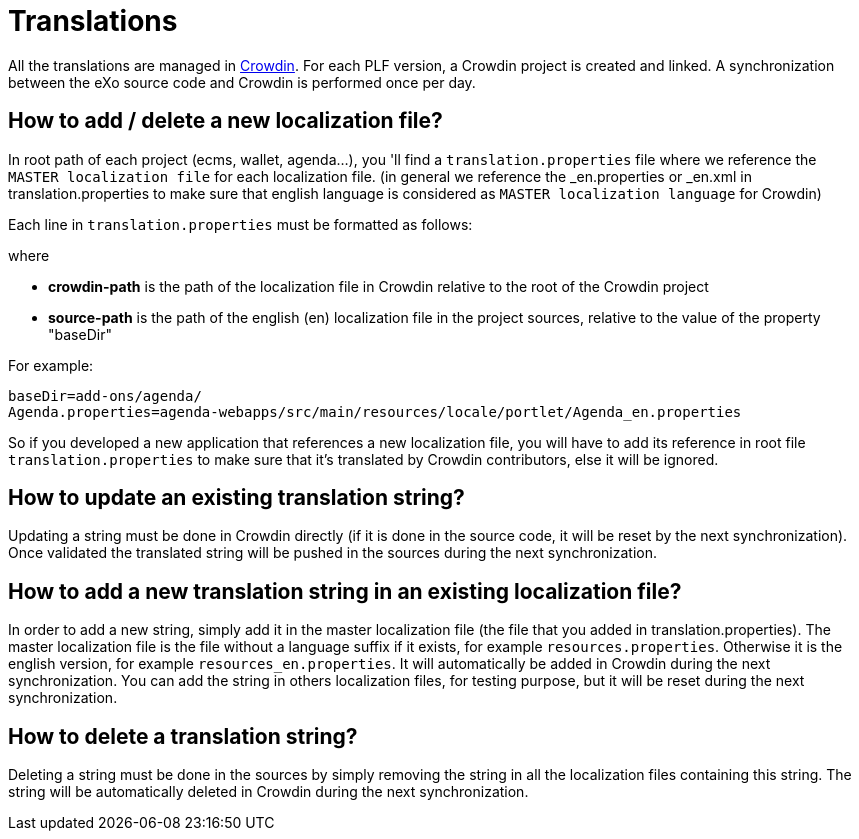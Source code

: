 = Translations

All the translations are managed in https://crowdin.com[Crowdin].
For each PLF version, a Crowdin project is created and linked.
A synchronization between the eXo source code and Crowdin is performed once per day.

== How to add / delete a new localization file?

In root path of each project (ecms, wallet, agenda...), you 'll find a `translation.properties` file where
we reference the `MASTER localization file` for each localization file. (in general we reference the _en.properties
or _en.xml in translation.properties to make sure that english language is considered as `MASTER localization
language` for Crowdin)

Each line in `translation.properties` must be formatted as follows:

where

* *crowdin-path* is the path of the localization file in Crowdin relative to the root of the Crowdin project
* *source-path* is the path of the english (en) localization file in the project sources, relative to the value of the property "baseDir"

For example:

[source,shell]
----
baseDir=add-ons/agenda/
Agenda.properties=agenda-webapps/src/main/resources/locale/portlet/Agenda_en.properties
----

So if you developed a new application that references a new localization file, you will have to add its reference in root
file `translation.properties` to make sure that it's translated by Crowdin contributors, else it will be ignored.

== How to update an existing translation string?

Updating a string must be done in Crowdin directly (if it is done in the source code, it will be reset by the next synchronization).
Once validated the translated string will be pushed in the sources during the next synchronization.

== How to add a new translation string in an existing localization file?

In order to add a new string, simply add it in the master localization file (the file that you added in translation.properties).
The master localization file is the file without a language suffix if it exists, for example `resources.properties`.
Otherwise it is the english version, for example `resources_en.properties`.
It will automatically be added in Crowdin during the next synchronization.
You can add the string in others localization files, for testing purpose, but it will be reset during the next synchronization.

== How to delete a translation string?

Deleting a string must be done in the sources by simply removing the string in all the localization files containing this string.
The string will be automatically deleted in Crowdin during the next synchronization.
